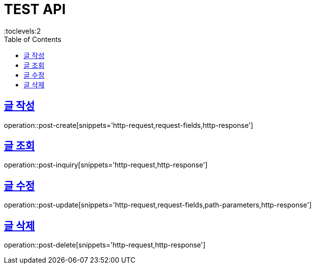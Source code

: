 = TEST API
:doctype: book
:icons: font
:source-highlighter: highlightjs
:toc: left
:toclevels:2
:sectlinks:

== 글 작성
operation::post-create[snippets='http-request,request-fields,http-response']

== 글 조회
operation::post-inquiry[snippets='http-request,http-response']

== 글 수정
operation::post-update[snippets='http-request,request-fields,path-parameters,http-response']

== 글 삭제
operation::post-delete[snippets='http-request,http-response']

